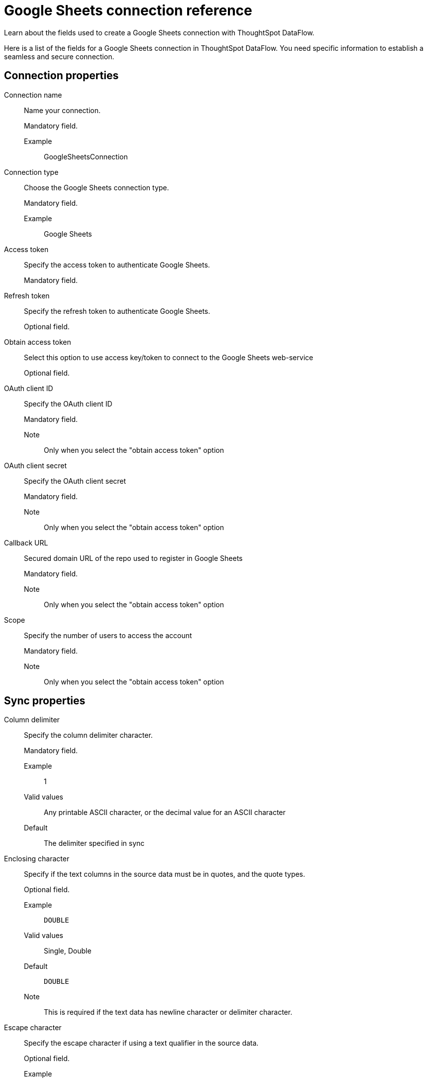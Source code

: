 = Google Sheets connection reference
:last_updated: 9/9/2021
:experimental:
:linkattrs:
:page-aliases: /data-integrate/dataflow/dataflow-google-sheets-reference.adoc

Learn about the fields used to create a Google Sheets connection with ThoughtSpot DataFlow.

Here is a list of the fields for a Google Sheets connection in ThoughtSpot DataFlow.
You need specific information to establish a seamless and secure connection.

[#connection-properties]
== Connection properties

[#dataflow-google-sheets-conn-connection-name]
Connection name::
Name your connection.
+
Mandatory field.

Example;;
GoogleSheetsConnection

[#dataflow-google-sheets-conn-connection-type]
Connection type::
Choose the Google Sheets connection type.
+
Mandatory field.

Example;;
Google Sheets

[#dataflow-google-sheets-conn-access-token]
Access token::
Specify the access token to authenticate Google Sheets.
+
Mandatory field.

[#dataflow-google-sheets-conn-refresh-token]
Refresh token::
Specify the refresh token to authenticate Google Sheets.
+
Optional field.

[#dataflow-google-sheets-conn-obtain-access-token]
Obtain access token::
Select this option to use access key/token to connect to the Google Sheets web-service
+
Optional field.

[#dataflow-google-sheets-conn-oauth-client-id]
OAuth client ID::
Specify the OAuth client ID
+
Mandatory field.

Note;;
Only when you select the "obtain access token" option

[#dataflow-google-sheets-conn-oauth-client-secret]
OAuth client secret::
Specify the OAuth client secret
+
Mandatory field.

Note;;
Only when you select the "obtain access token" option

[#dataflow-google-sheets-conn-callback-url]
Callback URL::
Secured domain URL of the repo used to register in Google Sheets
+
Mandatory field.

Note;;
Only when you select the "obtain access token" option

[#dataflow-google-sheets-conn-scope]
Scope::
Specify the number of users to access the account
+
Mandatory field.

Note;;
Only when you select the "obtain access token" option


[#sync-properties]
== Sync properties

[#dataflow-google-sheets-sync-column-delimiter]
Column delimiter::
Specify the column delimiter character.
+
Mandatory field.

Example;;
1
Valid values;;
Any printable ASCII character, or the decimal value for an ASCII character
Default;;
The delimiter specified in sync

[#dataflow-google-sheets-sync-enclosing-character]
Enclosing character::
Specify if the text columns in the source data must be in quotes, and the quote types.
+
Optional field.

Example;;
`DOUBLE`
Valid values;;
Single, Double
Default;;
`DOUBLE`
Note;;
This is required if the text data has newline character or delimiter character.

[#dataflow-google-sheets-sync-escape-character]
Escape character::
Specify the escape character if using a text qualifier in the source data.
+
Optional field.

Example;;
""
Valid values;;
Any ASCII character
Default;;
""

[#dataflow-google-sheets-sync-fetch-size]
Fetch size::
Specify the number of rows to fetch at one time, and process in memory.
+
If the value specified is `0`, then DataFlow extracts all rows at the same time.
+
Optional field.

Example;;
`1000`
Valid values;;
Any numeric value
Default;;
`1000`

[#dataflow-google-sheets-sync-max-ignored-rows]
Max ignored rows::
Terminate the transaction when encounter `n` ignored rows.
+
Optional field.

Example;;
`0`
Valid values;;
Any numeric value
Default;;
`0`

[#dataflow-google-sheets-sync-ts-load-options]
TS load options::
Specifies the parameters passed with the `tsload` command, in addition to the commands already included by the application.
+
The format for these parameters is:
+
----
--<param_1_name><optonal_param_1_value>
--<param_2_name><optonal_param_2_value>
----
+
Optional field.

Example;;
+
----
--max_ignored_rows 0
----
Valid values;;
+
----
--null_value """"
--escape_character """"
--max_ignored_rows 0
----
Default;;
+
----
--max_ignored_rows 0
----

[#dataflow-google-sheets-sync-jdbc-options]
JDBC options::
Specify the options associated with the JDBC URL.
+
Optional field.

Example;;
+
----
jdbc:sqlserver://[serverName[instanceName][:portNumber]]
----
Note;;
Advanced configuration
